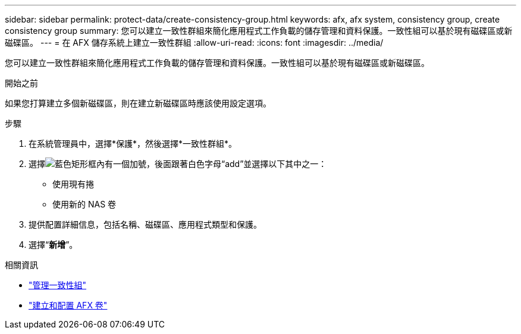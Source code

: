 ---
sidebar: sidebar 
permalink: protect-data/create-consistency-group.html 
keywords: afx, afx system, consistency group, create consistency group 
summary: 您可以建立一致性群組來簡化應用程式工作負載的儲存管理和資料保護。一致性組可以基於現有磁碟區或新磁碟區。 
---
= 在 AFX 儲存系統上建立一致性群組
:allow-uri-read: 
:icons: font
:imagesdir: ../media/


[role="lead"]
您可以建立一致性群組來簡化應用程式工作負載的儲存管理和資料保護。一致性組可以基於現有磁碟區或新磁碟區。

.開始之前
如果您打算建立多個新磁碟區，則在建立新磁碟區時應該使用設定選項。

.步驟
. 在系統管理員中，選擇*保護*，然後選擇*一致性群組*。
. 選擇image:icon_add_blue_bg.png["藍色矩形框內有一個加號，後面跟著白色字母“add”"]並選擇以下其中之一：
+
** 使用現有捲
** 使用新的 NAS 卷


. 提供配置詳細信息，包括名稱、磁碟區、應用程式類型和保護。
. 選擇“*新增*”。


.相關資訊
* link:../protect-data/manage-consistency-groups.html["管理一致性組"]
* link:../manage-data/create-configure-volume.html["建立和配置 AFX 卷"]

